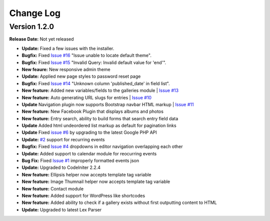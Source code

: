 
Change Log
==========

Version 1.2.0
#############

**Release Date:** Not yet released

- **Update:** Fixed a few issues with the installer.
- **Bugfix:** Fixed `Issue #16 <https://github.com/cosmointeractive/pagestudiocms/issues/16>`_ "Issue unable to locate default theme". 
- **Bugfix:** Fixed `Issue #15 <https://github.com/cosmointeractive/pagestudiocms/issues/15>`_ "Invalid Query: Invalid default value for 'end'". 
- **New feaure:** New responsive admin theme
- **Update:** Applied new page styles to password reset page
- **Bugfix:** Fixed `Issue #14 <https://github.com/cosmointeractive/pagestudiocms/issues/14>`_ "Unknown column 'published_date' in field list". 
- **New feature:** Added new variables/fields to the galleries module | `Issue #13 <https://github.com/cosmointeractive/pagestudiocms/issues/13>`_
- **New feature:** Auto generating URL slugs for entries | `Issue #10 <https://github.com/cosmointeractive/pagestudiocms/issues/10>`_ 
- **Update** Navigation plugin now supports Bootstrap navbar HTML markup | `Issue #11 <https://github.com/cosmointeractive/pagestudiocms/issues/11>`_ 
- **New feature:** New Facebook Plugin that displays albums and photos
- **New feature:** Entry search, ability to build forms that search entry field data
- **Update** Added html undeordered list markup as default for pagination links
- **Update** Fixed `issue #6 <https://github.com/cosmointeractive/pagestudiocms/issues/6>`_  by upgrading to the latest Google PHP API
- **Update:** `#2 <https://github.com/cosmointeractive/pagestudiocms/issues/2>`_ support for recurring events
- **Bugfix:** Fixed `Issue #4 <https://github.com/cosmointeractive/pagestudiocms/issues/4>`_  dropdowns in editor navigation overlapping each other
- **Update:** Added support to calendar module for reocurring events
- **Bug Fix:** Fixed `Issue #1 <https://github.com/cosmointeractive/pagestudiocms/issues/1>`_  improperly formatted events json
- **Update:** Upgraded to CodeIniter 2.2.4
- **New feature:** Ellipsis helper now accepts template tag variable
- **New feature:** Image Thumnail helper now accepts template tag variable
- **New feature:** Contact module
- **New feature:** Added support for WordPress like shortcodes
- **New feature:** Added ability to check if a gallery exists without first outputting content to HTML
- **Update:** Upgraded to latest Lex Parser 